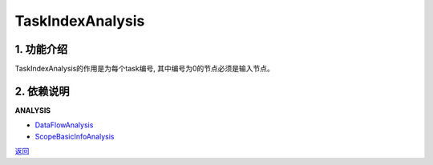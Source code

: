 =============================
TaskIndexAnalysis
=============================

1. 功能介绍
-----------------
TaskIndexAnalysis的作用是为每个task编号, 其中编号为0的节点必须是输入节点。

2. 依赖说明
-----------
**ANALYSIS**

* `DataFlowAnalysis <data_flow_analysis.html>`_
* `ScopeBasicInfoAnalysis <scope_basic_info_analysis.html>`_


`返回 <../plan_pass.html#analysis>`_
